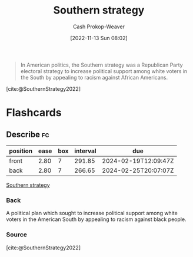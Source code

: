 :PROPERTIES:
:ID:       04893c03-a45f-4719-9404-ac09b32a5edb
:LAST_MODIFIED: [2023-09-05 Tue 20:21]
:END:
#+title: Southern strategy
#+hugo_custom_front_matter: :slug "04893c03-a45f-4719-9404-ac09b32a5edb"
#+author: Cash Prokop-Weaver
#+date: [2022-11-13 Sun 08:02]
#+filetags: :concept:

#+begin_quote
In American politics, the Southern strategy was a Republican Party electoral strategy to increase political support among white voters in the South by appealing to racism against African Americans.
#+end_quote

[cite:@SouthernStrategy2022]
* Flashcards
** Describe :fc:
:PROPERTIES:
:CREATED: [2022-11-13 Sun 08:03]
:FC_CREATED: 2022-11-13T16:05:13Z
:FC_TYPE:  double
:ID:       97aa71d5-1327-4595-88d9-4f388b65f5f9
:END:
:REVIEW_DATA:
| position | ease | box | interval | due                  |
|----------+------+-----+----------+----------------------|
| front    | 2.80 |   7 |   291.85 | 2024-02-19T12:09:47Z |
| back     | 2.80 |   7 |   266.65 | 2024-02-25T20:07:07Z |
:END:

[[id:04893c03-a45f-4719-9404-ac09b32a5edb][Southern strategy]]

*** Back
A political plan which sought to increase political support among white voters in the American South by appealing to racism against black people.
*** Source
[cite:@SouthernStrategy2022]
#+print_bibliography:
